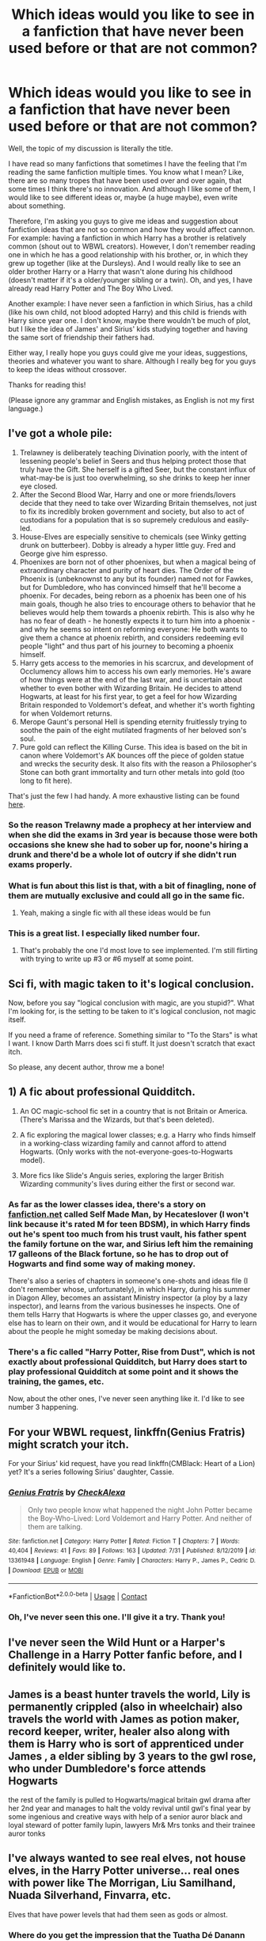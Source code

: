 #+TITLE: Which ideas would you like to see in a fanfiction that have never been used before or that are not common?

* Which ideas would you like to see in a fanfiction that have never been used before or that are not common?
:PROPERTIES:
:Author: acnc100
:Score: 13
:DateUnix: 1604706095.0
:DateShort: 2020-Nov-07
:FlairText: Discussion
:END:
Well, the topic of my discussion is literally the title.

I have read so many fanfictions that sometimes I have the feeling that I'm reading the same fanfiction multiple times. You know what I mean? Like, there are so many tropes that have been used over and over again, that some times I think there's no innovation. And although I like some of them, I would like to see different ideas or, maybe (a huge maybe), even write about something.

Therefore, I'm asking you guys to give me ideas and suggestion about fanfiction ideas that are not so common and how they would affect cannon. For example: having a fanfiction in which Harry has a brother is relatively common (shout out to WBWL creators). However, I don't remember reading one in which he has a good relationship with his brother, or, in which they grew up together (like at the Dursleys). And I would really like to see an older brother Harry or a Harry that wasn't alone during his childhood (doesn't matter if it's a older/younger sibling or a twin). Oh, and yes, I have already read Harry Potter and The Boy Who Lived.

Another example: I have never seen a fanfiction in which Sirius, has a child (like his own child, not blood adopted Harry) and this child is friends with Harry since year one. I don't know, maybe there wouldn't be much of plot, but I like the idea of James' and Sirius' kids studying together and having the same sort of friendship their fathers had.

Either way, I really hope you guys could give me your ideas, suggestions, theories and whatever you want to share. Although I really beg for you guys to keep the ideas without crossover.

Thanks for reading this!

(Please ignore any grammar and English mistakes, as English is not my first language.)


** I've got a whole pile:

1. Trelawney is deliberately teaching Divination poorly, with the intent of lessening people's belief in Seers and thus helping protect those that truly have the Gift. She herself is a gifted Seer, but the constant influx of what-may-be is just too overwhelming, so she drinks to keep her inner eye closed.
2. After the Second Blood War, Harry and one or more friends/lovers decide that they need to take over Wizarding Britain themselves, not just to fix its incredibly broken government and society, but also to act of custodians for a population that is so supremely credulous and easily-led.
3. House-Elves are especially sensitive to chemicals (see Winky getting drunk on butterbeer). Dobby is already a hyper little guy. Fred and George give him espresso.
4. Phoenixes are born not of other phoenixes, but when a magical being of extraordinary character and purity of heart dies. The Order of the Phoenix is (unbeknownst to any but its founder) named not for Fawkes, but for Dumbledore, who has convinced himself that he'll become a phoenix. For decades, being reborn as a phoenix has been one of his main goals, though he also tries to encourage others to behavior that he believes would help them towards a phoenix rebirth. This is also why he has no fear of death - he honestly expects it to turn him into a phoenix - and why he seems so intent on reforming everyone: He both wants to give them a chance at phoenix rebirth, and considers redeeming evil people "light" and thus part of his journey to becoming a phoenix himself.
5. Harry gets access to the memories in his scarcrux, and development of Occlumency allows him to access his own early memories. He's aware of how things were at the end of the last war, and is uncertain about whether to even bother with Wizarding Britain. He decides to attend Hogwarts, at least for his first year, to get a feel for how Wizarding Britain responded to Voldemort's defeat, and whether it's worth fighting for when Voldemort returns.
6. Merope Gaunt's personal Hell is spending eternity fruitlessly trying to soothe the pain of the eight mutilated fragments of her beloved son's soul.
7. Pure gold can reflect the Killing Curse. This idea is based on the bit in canon where Voldemort's AK bounces off the piece of golden statue and wrecks the security desk. It also fits with the reason a Philosopher's Stone can both grant immortality and turn other metals into gold (too long to fit here).

That's just the few I had handy. A more exhaustive listing can be found [[https://www.fanfiction.net/topic/88470/161519235/1/A-Bunch-of-Prompts-and-some-random-plot-elements][here]].
:PROPERTIES:
:Author: WhosThisGeek
:Score: 22
:DateUnix: 1604713190.0
:DateShort: 2020-Nov-07
:END:

*** So the reason Trelawny made a prophecy at her interview and when she did the exams in 3rd year is because those were both occasions she knew she had to sober up for, noone's hiring a drunk and there'd be a whole lot of outcry if she didn't run exams properly.
:PROPERTIES:
:Author: Electric999999
:Score: 8
:DateUnix: 1604719520.0
:DateShort: 2020-Nov-07
:END:


*** What is fun about this list is that, with a bit of finagling, none of them are mutually exclusive and could all go in the same fic.
:PROPERTIES:
:Author: Dapperscavenger
:Score: 7
:DateUnix: 1604738383.0
:DateShort: 2020-Nov-07
:END:

**** Yeah, making a single fic with all these ideas would be fun
:PROPERTIES:
:Author: acnc100
:Score: 1
:DateUnix: 1604921264.0
:DateShort: 2020-Nov-09
:END:


*** This is a great list. I especially liked number four.
:PROPERTIES:
:Author: hiddendoorstepadept
:Score: 2
:DateUnix: 1604767337.0
:DateShort: 2020-Nov-07
:END:

**** That's probably the one I'd most love to see implemented. I'm still flirting with trying to write up #3 or #6 myself at some point.
:PROPERTIES:
:Author: WhosThisGeek
:Score: 3
:DateUnix: 1604778476.0
:DateShort: 2020-Nov-07
:END:


** Sci fi, with magic taken to it's logical conclusion.

Now, before you say "logical conclusion with magic, are you stupid?". What I'm looking for, is the setting to be taken to it's logical conclusion, not magic itself.

If you need a frame of reference. Something similar to "To the Stars" is what I want. I know Darth Marrs does sci fi stuff. It just doesn't scratch that exact itch.

So please, any decent author, throw me a bone!
:PROPERTIES:
:Author: awdrgh
:Score: 3
:DateUnix: 1604726087.0
:DateShort: 2020-Nov-07
:END:


** 1) A fic about professional Quidditch.

2) An OC magic-school fic set in a country that is not Britain or America. (There's Marissa and the Wizards, but that's been deleted).

3) A fic exploring the magical lower classes; e.g. a Harry who finds himself in a working-class wizarding family and cannot afford to attend Hogwarts. (Only works with the not-everyone-goes-to-Hogwarts model).

4) More fics like Slide's Anguis series, exploring the larger British Wizarding community's lives during either the first or second war.
:PROPERTIES:
:Author: francoisschubert
:Score: 3
:DateUnix: 1604730477.0
:DateShort: 2020-Nov-07
:END:

*** As far as the lower classes idea, there's a story on [[https://fanfiction.net][fanfiction.net]] called Self Made Man, by Hecateslover (I won't link because it's rated M for teen BDSM), in which Harry finds out he's spent too much from his trust vault, his father spent the family fortune on the war, and Sirius left him the remaining 17 galleons of the Black fortune, so he has to drop out of Hogwarts and find some way of making money.

There's also a series of chapters in someone's one-shots and ideas file (I don't remember whose, unfortunately), in which Harry, during his summer in Diagon Alley, becomes an assistant Ministry inspector (a ploy by a lazy inspector), and learns from the various businesses he inspects. One of them tells Harry that Hogwarts is where the upper classes go, and everyone else has to learn on their own, and it would be educational for Harry to learn about the people he might someday be making decisions about.
:PROPERTIES:
:Author: steve_wheeler
:Score: 3
:DateUnix: 1604734277.0
:DateShort: 2020-Nov-07
:END:


*** There's a fic called "Harry Potter, Rise from Dust", which is not exactly about professional Quidditch, but Harry does start to play professional Quidditch at some point and it shows the training, the games, etc.

Now, about the other ones, I've never seen anything like it. I'd like to see number 3 happening.
:PROPERTIES:
:Author: acnc100
:Score: 1
:DateUnix: 1604921472.0
:DateShort: 2020-Nov-09
:END:


** For your WBWL request, linkffn(Genius Fratris) might scratch your itch.

For your Sirius' kid request, have you read linkffn(CMBlack: Heart of a Lion) yet? It's a series following Sirius' daughter, Cassie.
:PROPERTIES:
:Author: alonelysock
:Score: 2
:DateUnix: 1604706794.0
:DateShort: 2020-Nov-07
:END:

*** [[https://www.fanfiction.net/s/13361948/1/][*/Genius Fratris/*]] by [[https://www.fanfiction.net/u/2465534/CheckAlexa][/CheckAlexa/]]

#+begin_quote
  Only two people know what happened the night John Potter became the Boy-Who-Lived: Lord Voldemort and Harry Potter. And neither of them are talking.
#+end_quote

^{/Site/:} ^{fanfiction.net} ^{*|*} ^{/Category/:} ^{Harry} ^{Potter} ^{*|*} ^{/Rated/:} ^{Fiction} ^{T} ^{*|*} ^{/Chapters/:} ^{7} ^{*|*} ^{/Words/:} ^{40,404} ^{*|*} ^{/Reviews/:} ^{41} ^{*|*} ^{/Favs/:} ^{89} ^{*|*} ^{/Follows/:} ^{163} ^{*|*} ^{/Updated/:} ^{7/31} ^{*|*} ^{/Published/:} ^{8/12/2019} ^{*|*} ^{/id/:} ^{13361948} ^{*|*} ^{/Language/:} ^{English} ^{*|*} ^{/Genre/:} ^{Family} ^{*|*} ^{/Characters/:} ^{Harry} ^{P.,} ^{James} ^{P.,} ^{Cedric} ^{D.} ^{*|*} ^{/Download/:} ^{[[http://www.ff2ebook.com/old/ffn-bot/index.php?id=13361948&source=ff&filetype=epub][EPUB]]} ^{or} ^{[[http://www.ff2ebook.com/old/ffn-bot/index.php?id=13361948&source=ff&filetype=mobi][MOBI]]}

--------------

*FanfictionBot*^{2.0.0-beta} | [[https://github.com/FanfictionBot/reddit-ffn-bot/wiki/Usage][Usage]] | [[https://www.reddit.com/message/compose?to=tusing][Contact]]
:PROPERTIES:
:Author: FanfictionBot
:Score: 3
:DateUnix: 1604706820.0
:DateShort: 2020-Nov-07
:END:


*** Oh, I've never seen this one. I'll give it a try. Thank you!
:PROPERTIES:
:Author: acnc100
:Score: 2
:DateUnix: 1604707000.0
:DateShort: 2020-Nov-07
:END:


** I've never seen the Wild Hunt or a Harper's Challenge in a Harry Potter fanfic before, and I definitely would like to.
:PROPERTIES:
:Author: CryptidGrimnoir
:Score: 2
:DateUnix: 1604711737.0
:DateShort: 2020-Nov-07
:END:


** James is a beast hunter travels the world, Lily is permanently crippled (also in wheelchair) also travels the world with James as potion maker, record keeper, writer, healer also along with them is Harry who is sort of apprenticed under James , a elder sibling by 3 years to the gwl rose, who under Dumbledore's force attends Hogwarts

the rest of the family is pulled to Hogwarts/magical britain gwl drama after her 2nd year and manages to halt the voldy revival until gwl's final year by some ingenious and creative ways with help of a senior auror black and loyal steward of potter family lupin, lawyers Mr& Mrs tonks and their trainee auror tonks
:PROPERTIES:
:Author: lostmaster
:Score: 2
:DateUnix: 1604775997.0
:DateShort: 2020-Nov-07
:END:


** I've always wanted to see real elves, not house elves, in the Harry Potter universe... real ones with power like The Morrigan, Liu Samilhand, Nuada Silverhand, Finvarra, etc.

Elves that have power levels that had them seen as gods or almost.
:PROPERTIES:
:Author: Azrael2676
:Score: 3
:DateUnix: 1604709283.0
:DateShort: 2020-Nov-07
:END:

*** Where do you get the impression that the Tuatha Dé Danann were elves? As far as I can tell, they're two different ‘species' developed from different folk traditions.
:PROPERTIES:
:Author: Duvkav1
:Score: 1
:DateUnix: 1604748971.0
:DateShort: 2020-Nov-07
:END:

**** There is a series of books that have them living together in a universe connected to each other as well as the human world via paths called Straight Tracts. They call themselves elves in it, along with a race they associate with called the Powersmiths
:PROPERTIES:
:Author: Azrael2676
:Score: 1
:DateUnix: 1604760499.0
:DateShort: 2020-Nov-07
:END:


** Not sure if it fits, especially with the "no crossover" bit, but the whole Battle Royal genre missed the HP fandom. (There might have been some crossovers, but I'm not really a crossover guy either.)

I'm talking about ideas like Voldemort winning and instead of outright killing muggleborns, why not peg them against each other in a deadly battle, to entertain... And /maybe/ one of them can survive... Orphaned Harry can be easily tied into such a story... (Perfect for Harmony /s)
:PROPERTIES:
:Author: ketjatekos
:Score: 1
:DateUnix: 1604751339.0
:DateShort: 2020-Nov-07
:END:

*** I have definitely never seen this before. It seems interesting and I can totally imagine Voldemort creating WW3 between muggles just to have some fun.
:PROPERTIES:
:Author: acnc100
:Score: 1
:DateUnix: 1604921573.0
:DateShort: 2020-Nov-09
:END:


** I've got a couple of ideas which I have, at various times, tried to write and abandoned which are... more unusual.

1. Albus and Delphi really did have a thing and went all the way... Delphi gives birth in Azkaban and doesn't say who the father is before dying Merope style (i.e. she names the kids). Also,all the Potters have an identity crisis when they realise they probably communicate with each other in Parseltongue. There's also a whole teen pregnancy side plot with Rose for some reason.
2. Harry never went to Hogwarts or learnt magic at all so his relationship with the Dursleys improved after he turned 11. One day whilst Christmas shopping, Dudley buys Harry a statuette because it has red hair ("like his mum"). The statuette turns out to be Ginny... which Harry discovers when he touches it. Unfortunately, Dudley accidentally broke Ginny's hand off so she immediately starts bleeding all over the place... (Ginny was accidentally turned into a statue because this was the best way of defeating Voldemort without Harry's being around... sort of friendly fire type deal). [[https://medium.com/@Frameworkisdigimon/the-pied-man-great-whinging-police-station-a027d636774c][I've put part of this concept online.]]
3. Harry becomes obsessed with telling Ginny muggle fairy tales while they wait for James to be born. Unfortunately, Ron buys them a cursed muggle fairytale book so they get sucked into a fairytale world. Also, everyone believes they're dead because Ron inherits Kreacher. It's a one way trip.
4. Sirius really was the secret keeper. He got drunk and told a random muggle backpacker where the Potters lived but blew himself up when Voldemort came knocking ([[https://medium.com/@Frameworkisdigimon/secret-kept-secret-lost-410bcc2cb21f][this part I've actually written]]). The Potters have been stuck inside ever since. Also, there are now eight of them so there are more people to talk too... but Harry's turning eleven...

I should also mention the... [[https://old.reddit.com/r/HPfanfiction/comments/j93hx8/scabbers_isnt_peter_pettigrew_hes_james_potter/][Scabbers is James concept]]. Someone did a great workthrough of that in the comments.
:PROPERTIES:
:Author: FrameworkisDigimon
:Score: 1
:DateUnix: 1604751514.0
:DateShort: 2020-Nov-07
:END:


** Magic spaceflight for fun and profit.

We already know that making gold isn't a trivial thing even with magic. Why bother with insanely difficult alchemy when you could fly to some metal rich asteroids and vanish everything but the valuable metals?
:PROPERTIES:
:Author: 15_Redstones
:Score: 1
:DateUnix: 1604789431.0
:DateShort: 2020-Nov-08
:END:


** Crack fic linkffn(no competition)
:PROPERTIES:
:Author: Kingslayer629736
:Score: 1
:DateUnix: 1604792201.0
:DateShort: 2020-Nov-08
:END:

*** [[https://www.fanfiction.net/s/11126195/1/][*/No Competition/*]] by [[https://www.fanfiction.net/u/377878/Evilgoddss][/Evilgoddss/]]

#+begin_quote
  What if the horcrux in Harry's scar hadn't quite been as contained by the Blood Wards as Dumbledore planned. Rather than twisting Harry's personality, it darkened his aura. And the dark creatures of the magical world really liked that aura. Gee. Sucks to be a Dark Lord trying to make your comeback. VERY AU. Just for fun.
#+end_quote

^{/Site/:} ^{fanfiction.net} ^{*|*} ^{/Category/:} ^{Harry} ^{Potter} ^{*|*} ^{/Rated/:} ^{Fiction} ^{T} ^{*|*} ^{/Chapters/:} ^{9} ^{*|*} ^{/Words/:} ^{69,221} ^{*|*} ^{/Reviews/:} ^{2,283} ^{*|*} ^{/Favs/:} ^{12,706} ^{*|*} ^{/Follows/:} ^{12,642} ^{*|*} ^{/Updated/:} ^{11/13/2017} ^{*|*} ^{/Published/:} ^{3/20/2015} ^{*|*} ^{/id/:} ^{11126195} ^{*|*} ^{/Language/:} ^{English} ^{*|*} ^{/Genre/:} ^{Humor} ^{*|*} ^{/Download/:} ^{[[http://www.ff2ebook.com/old/ffn-bot/index.php?id=11126195&source=ff&filetype=epub][EPUB]]} ^{or} ^{[[http://www.ff2ebook.com/old/ffn-bot/index.php?id=11126195&source=ff&filetype=mobi][MOBI]]}

--------------

*FanfictionBot*^{2.0.0-beta} | [[https://github.com/FanfictionBot/reddit-ffn-bot/wiki/Usage][Usage]] | [[https://www.reddit.com/message/compose?to=tusing][Contact]]
:PROPERTIES:
:Author: FanfictionBot
:Score: 1
:DateUnix: 1604792220.0
:DateShort: 2020-Nov-08
:END:
